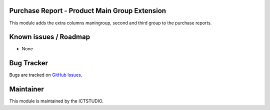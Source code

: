 .. image:: https://img.shields.io/badge/licence-AGPL--3-blue.svg
    :alt: License

Purchase Report - Product Main Group Extension
==========================================

This module adds the extra columns maningroup, second and third group to the purchase reports.

Known issues / Roadmap
======================
* None

Bug Tracker
===========
Bugs are tracked on `GitHub Issues <https://github.com/ICTSTUDIO/odoo-extra-addons/issues>`_.

Maintainer
==========
.. image:: https://www.ictstudio.eu/github_logo.png
   :alt: ICTSTUDIO
   :target: https://www.ictstudio.eu

This module is maintained by the ICTSTUDIO.